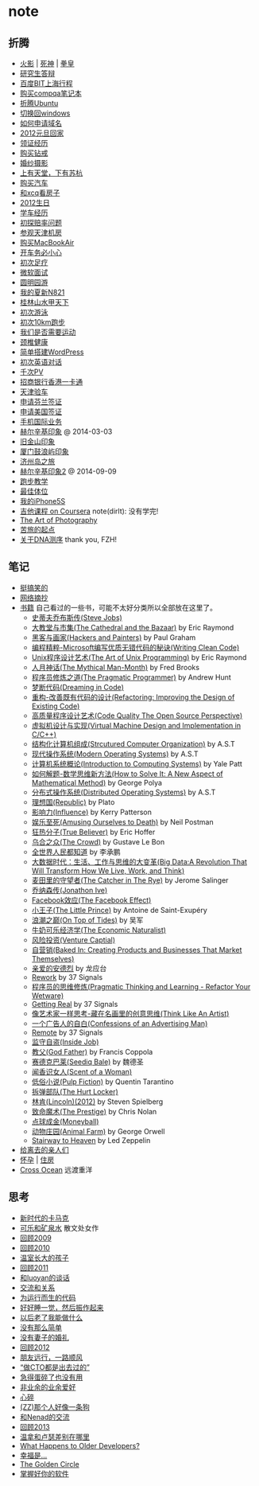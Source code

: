 * note
** 折腾
   - [[file:note/naruto.org][火影]] | [[file:./note/bleach.org][死神]] | [[file:./note/kof.org][拳皇]]
   - [[file:./note/graduate-final-report.org][研究生答辩]]
   - [[file:./note/baidu-bit-shanghai-route.org][百度BIT上海行程]]
   - [[file:note/purchase-compaq-notebook.org][购买compqa笔记本]]
   - [[file:note/struggle-with-ubuntu.org][折腾Ubuntu]]
   - [[file:note/switch-back-to-windows.org][切换回windows]]
   - [[file:note/how-to-apply-domain.org][如何申请域名]]
   - [[file:note/2012-new-year-go-home.org][2012元旦回家]]
   - [[file:./note/get-marriage-identity.org][领证经历]]
   - [[file:note/purchase-diamond.org][购买钻戒]]
   - [[file:note/take-wedding-photo.org][婚纱摄影]]
   - [[file:note/zj-travel.org][上有天堂，下有苏杭]]
   - [[file:note/purchase-car.org][购买汽车]]
   - [[file:note/look-for-house-with-xcq.org][和xcq看房子]]
   - [[file:note/2012-birthday.org][2012生日]]
   - [[file:note/drive-learning.org][学车经历]]
   - [[file:note/get-to-know-the-odds-problem.org][初探赔率问题]]
   - [[file:./note/visit-tj-data-center.org][参观天津机房]]
   - [[file:./note/purchase-mba.org][购买MacBookAir]]
   - [[file:note/be-careful-when-you-drive.org][开车务必小心]]
   - [[file:note/virgin-foot-massage.org][初次足疗]]
   - [[file:note/ms-interview.org][微软面试]]
   - [[file:note/ymy-travel.org][圆明园游]]
   - [[file:./note/my-amoi-n821.org][我的夏新N821]]
   - [[file:./note/guilin-travel.org][桂林山水甲天下]]
   - [[file:./note/virgin-swimming.org][初次游泳]]
   - [[file:./note/virgin-10km-running.org][初次10km跑步]]
   - [[file:./note/do-we-need-exercise.org][我们是否需要运动]]
   - [[file:./note/neck-health.org][颈椎健康]]
   - [[file:./note/how-to-build-wordpress.org][简单搭建WordPress]]
   - [[file:./note/my-virgin-english-conversation][初次英语对话]]
   - [[file:./note/thousands-pv.org][千次PV]]
   - [[file:./note/cmb-hk-account.org][招商银行香港一卡通]]
   - [[file:./note/tj-car-checkout.org][天津验车]]
   - [[file:./note/apply-visa-for-finland.org][申请芬兰签证]]
   - [[file:./note/apply-visa-for-usa.org][申请美国签证]]
   - [[file:./note/mobile-foreign-business.org][手机国际业务]]
   - [[file:./note/helsinki-travel.org][赫尔辛基印象]] @ 2014-03-03
   - [[file:./note/sfo-travel.org][旧金山印象]]
   - [[file:./note/xmn-travel.org][厦门鼓浪屿印象]]
   - [[file:note/jeju-travel.org][济州岛之旅]]
   - [[file:./note/helsinki-travel2.org][赫尔辛基印象2]] @ 2014-09-09
   - [[file:./note/running.org][跑步教学]]
   - [[file:note/best-sex.org][最佳体位]]
   - [[file:./note/my-iphone5s.org][我的iPhone5S]]
   - [[file:./note/guitar-class.org][吉他课程 on Coursera]] note(dirlt): 没有学完!
   - [[file:./note/photo-class.org][The Art of Photography]]
   - [[file:note/beginning-of-a-hard-journey.org][苦旅的起点]]
   - [[file:note/about-dna-sequencing.org][关于DNA测序]] thank you, FZH!

** 笔记
   - [[file:note/fun.org][挺搞笑的]]
   - [[file:note/excerpt.org][网络摘抄]]
   - [[file:note/book.org][书籍]] 自己看过的一些书，可能不太好分类所以全部放在这里了。
     - [[file:./note/steve-jobs.org][史蒂夫乔布斯传(Steve Jobs)]]
     - [[file:./note/the-cathedral-and-the-bazaar.org][大教堂与市集(The Cathedral and the Bazaar)]] by Eric Raymond
     - [[file:./note/hackers-and-painters.org][黑客与画家(Hackers and Painters)]] by Paul Graham
     - [[file:./note/writing-clean-code.org][编程精粹-Microsoft编写优质无错代码的秘诀(Writing Clean Code)]]
     - [[file:./note/the-art-of-unix-programming.org][Unix程序设计艺术(The Art of Unix Programming)]] by Eric Raymond
     - [[file:./note/the-mythical-man-month.org][人月神话(The Mythical Man-Month)]] by Fred Brooks
     - [[file:./note/the-pragmatic-programmer.org][程序员修炼之道(The Pragmatic Programmer)]] by Andrew Hunt
     - [[file:./note/dreaming-in-code.org][梦断代码(Dreaming in Code)]]
     - [[file:./note/refactoring-improving-the-design-of-existing-code.org][重构-改善既有代码的设计(Refactoring: Improving the Design of Existing Code)]]
     - [[file:./note/code-quality-the-open-source-perspective.org][高质量程序设计艺术(Code Quality The Open Source Perspective)]]
     - [[file:./note/virtual-machine-design-and-implementation-in-c-cpp.org][虚拟机设计与实现(Virtual Machine Design and Implementation in C/C++)]]
     - [[file:./note/structured-computer-organization.org][结构化计算机组成(Strcutured Computer Organization)]] by A.S.T
     - [[file:./note/modern-operating-systems.org][现代操作系统(Modern Operating Systems)]] by A.S.T
     - [[file:./note/introduction-to-computing-systems.org][计算机系统概论(Introduction to Computing Systems)]] by Yale Patt
     - [[file:./note/how-to-solve-it-a-new-apsect-of-math-method.org][如何解题-数学思维新方法(How to Solve It: A New Aspect of Mathematical Method)]] by George Polya
     - [[file:./note/distributed-operating-systems.org][分布式操作系统(Distributed Operating Systems)]] by A.S.T
     - [[file:./note/republic.org][理想国(Republic)]] by Plato
     - [[file:./note/influence.org][影响力(Influence)]] by Kerry Patterson
     - [[file:./note/amusing-ourselves-to-death.org][娱乐至死(Amusing Ourselves to Death)]] by Neil Postman
     - [[file:./note/true-believer.org][狂热分子(True Believer)]] by Eric Hoffer
     - [[file:./note/the-crowd.org][乌合之众(The Crowd)]] by Gustave Le Bon
     - [[file:./note/people-all-know.org][全世界人民都知道]] by 李承鹏
     - [[file:./note/big-data.org][大数据时代：生活、工作与思维的大变革(Big Data:A Revolution That Will Transform How We Live, Work, and Think)]]
     - [[file:note/the-catcher-in-the-rye.org][麦田里的守望者(The Catcher in The Rye)]] by Jerome Salinger
     - [[file:note/jonathon-ive.org][乔纳森传(Jonathon Ive)]]
     - [[file:note/the-facebook-effect.org][Facebook效应(The Facebook Effect)]]
     - [[file:note/the-little-prince.org][小王子(The Little Prince)]] by Antoine de Saint-Exupéry
     - [[file:note/on-top-of-tides.org][浪潮之巅(On Top of Tides)]] by 吴军
     - [[file:note/the-economic-naturalist.org][牛奶可乐经济学(The Economic Naturalist)]]
     - [[file:note/venture-captial.org][风险投资(Venture Captial)]]
     - [[file:./note/baked-in-creating-products-and-business-that-market-themselves.org][自营销(Baked In: Creating Products and Businesses That Market Themselves)]]
     - [[file:note/dear-andreas.org][亲爱的安德烈]] by 龙应台
     - [[file:note/rework.org][Rework]] by 37 Signals
     - [[file:note/pragmatic-thinking-and-learning.org][程序员的思维修炼(Pragmatic Thinking and Learning - Refactor Your Wetware)]]
     - [[file:./note/getting-real.org][Getting Real]] by 37 Signals
     - [[file:note/think-like-an-artist.org][像艺术家一样思考-藏在名画里的创意思维(Think Like An Artist)]]
     - [[file:note/confessions-of-an-advertising-man.org][一个广告人的自白(Confessions of an Advertising Man)]]
     - [[file:note/remote.org][Remote]] by 37 Signals
     - [[file:note/inside-job.org][监守自盗(Inside Job)]]
     - [[file:note/god-father.org][教父(God Father)]] by Francis Coppola
     - [[file:note/seediq-bale.org][赛德克巴莱(Seediq Bale)]] by 魏德圣
     - [[file:./note/scent-of-a-woman.org][闻香识女人(Scent of a Woman)]]
     - [[file:note/pulp-fiction.org][低俗小说(Pulp Fiction)]] by Quentin Tarantino
     - [[file:./note/the-hurt-locker.org][拆弹部队(The Hurt Locker)]]
     - [[file:note/lincoln.org][林肯(Lincoln)(2012)]] by Steven Spielberg
     - [[file:note/the-prestige.org][致命魔术(The Prestige)]] by Chris Nolan
     - [[file:note/moneyball.org][点球成金(Moneyball)]]
     - [[file:./note/animal-farm.org][动物庄园(Animal Farm)]] by George Orwell
     - [[file:./note/stairway-to-heaven.org][Stairway to Heaven]] by Led Zeppelin
   - [[file:note/to-death.org][给离去的亲人们]]
   - [[file:note/pregnancy.org][怀孕]] | [[file:note/house.org][住房]]
   - [[file:note/cross-ocean.org][Cross Ocean]] 远渡重洋

** 思考
   - [[file:note/new-era-carmack.org][新时代的卡马克]]
   - [[file:./note/cola-and-water.org][可乐和矿泉水]] 散文处女作
   - [[file:./note/retrospect-2009.org][回顾2009]]
   - [[file:note/retrospect-2010.org][回顾2010]]
   - [[file:note/as-child-in-warm-house.org][温室长大的孩子]]
   - [[file:note/retrospect-2011.org][回顾2011]]
   - [[file:./note/talk-with-luoyan.org][和luoyan的谈话]]
   - [[file:note/communicate-and-relationship.org][交流和关系]]
   - [[file:note/code-for-run.org][为运行而生的代码]]
   - [[file:note/have-a-nice-sleep-and-straighten-up.org][好好睡一觉，然后振作起来]]
   - [[file:note/what-can-i-do-when-old.org][以后老了我能做什么]]
   - [[file:note/not-easy-as-you-think.org][没有那么简单]]
   - [[file:./note/my-without-wife-wedding.org][没有妻子的婚礼]]
   - [[file:note/retrospect-2012.org][回顾2012]]
   - [[file:./note/goodbye-dyy.org][朋友远行，一路顺风]]
   - [[file:./note/meeting-dyq.org][“做CTO都是出去过的”]]
   - [[file:note/unecessary-hurry-up.org][急得蛋碎了也没有用]]
   - [[file:./note/professional-amateur.org][非业余的业余爱好]]
   - [[file:note/heart-broken.org][心碎]]
   - [[file:./note/that-man-looks-like-a-dog.org][(ZZ)那个人好像一条狗]]
   - [[file:./note/talk-with-nenad.org][和Nenad的交流]]
   - [[file:./note/retrospect-2013.org][回顾2013]]
   - [[file:note/what-is-diff-between-winner-and-loser.org][温拿和卢瑟差别在哪里]]
   - [[file:note/what-happens-to-older-developers.org][What Happens to Older Developers?]]
   - [[file:./note/happiness-is.org][幸福是...]]
   - [[file:note/the-golden-circle.org][The Golden Circle]]
   - [[file:note/manage-your-software.org][掌握好你的软件]]
